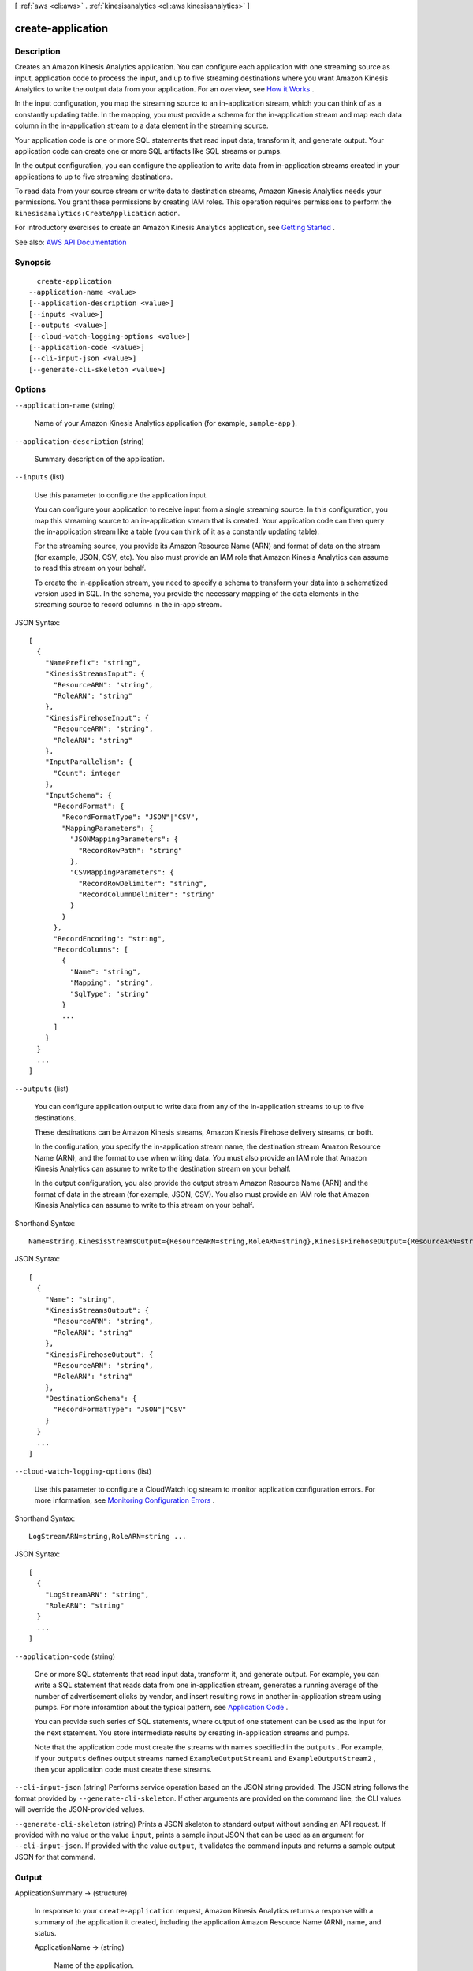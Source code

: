 [ :ref:`aws <cli:aws>` . :ref:`kinesisanalytics <cli:aws kinesisanalytics>` ]

.. _cli:aws kinesisanalytics create-application:


******************
create-application
******************



===========
Description
===========



Creates an Amazon Kinesis Analytics application. You can configure each application with one streaming source as input, application code to process the input, and up to five streaming destinations where you want Amazon Kinesis Analytics to write the output data from your application. For an overview, see `How it Works <http://docs.aws.amazon.com/kinesisanalytics/latest/dev/how-it-works.html>`_ . 

 

In the input configuration, you map the streaming source to an in-application stream, which you can think of as a constantly updating table. In the mapping, you must provide a schema for the in-application stream and map each data column in the in-application stream to a data element in the streaming source.

 

Your application code is one or more SQL statements that read input data, transform it, and generate output. Your application code can create one or more SQL artifacts like SQL streams or pumps.

 

In the output configuration, you can configure the application to write data from in-application streams created in your applications to up to five streaming destinations.

 

To read data from your source stream or write data to destination streams, Amazon Kinesis Analytics needs your permissions. You grant these permissions by creating IAM roles. This operation requires permissions to perform the ``kinesisanalytics:CreateApplication`` action. 

 

For introductory exercises to create an Amazon Kinesis Analytics application, see `Getting Started <http://docs.aws.amazon.com/kinesisanalytics/latest/dev/getting-started.html>`_ . 



See also: `AWS API Documentation <https://docs.aws.amazon.com/goto/WebAPI/kinesisanalytics-2015-08-14/CreateApplication>`_


========
Synopsis
========

::

    create-application
  --application-name <value>
  [--application-description <value>]
  [--inputs <value>]
  [--outputs <value>]
  [--cloud-watch-logging-options <value>]
  [--application-code <value>]
  [--cli-input-json <value>]
  [--generate-cli-skeleton <value>]




=======
Options
=======

``--application-name`` (string)


  Name of your Amazon Kinesis Analytics application (for example, ``sample-app`` ).

  

``--application-description`` (string)


  Summary description of the application.

  

``--inputs`` (list)


  Use this parameter to configure the application input.

   

  You can configure your application to receive input from a single streaming source. In this configuration, you map this streaming source to an in-application stream that is created. Your application code can then query the in-application stream like a table (you can think of it as a constantly updating table).

   

  For the streaming source, you provide its Amazon Resource Name (ARN) and format of data on the stream (for example, JSON, CSV, etc). You also must provide an IAM role that Amazon Kinesis Analytics can assume to read this stream on your behalf.

   

  To create the in-application stream, you need to specify a schema to transform your data into a schematized version used in SQL. In the schema, you provide the necessary mapping of the data elements in the streaming source to record columns in the in-app stream.

  



JSON Syntax::

  [
    {
      "NamePrefix": "string",
      "KinesisStreamsInput": {
        "ResourceARN": "string",
        "RoleARN": "string"
      },
      "KinesisFirehoseInput": {
        "ResourceARN": "string",
        "RoleARN": "string"
      },
      "InputParallelism": {
        "Count": integer
      },
      "InputSchema": {
        "RecordFormat": {
          "RecordFormatType": "JSON"|"CSV",
          "MappingParameters": {
            "JSONMappingParameters": {
              "RecordRowPath": "string"
            },
            "CSVMappingParameters": {
              "RecordRowDelimiter": "string",
              "RecordColumnDelimiter": "string"
            }
          }
        },
        "RecordEncoding": "string",
        "RecordColumns": [
          {
            "Name": "string",
            "Mapping": "string",
            "SqlType": "string"
          }
          ...
        ]
      }
    }
    ...
  ]



``--outputs`` (list)


  You can configure application output to write data from any of the in-application streams to up to five destinations.

   

  These destinations can be Amazon Kinesis streams, Amazon Kinesis Firehose delivery streams, or both.

   

  In the configuration, you specify the in-application stream name, the destination stream Amazon Resource Name (ARN), and the format to use when writing data. You must also provide an IAM role that Amazon Kinesis Analytics can assume to write to the destination stream on your behalf.

   

  In the output configuration, you also provide the output stream Amazon Resource Name (ARN) and the format of data in the stream (for example, JSON, CSV). You also must provide an IAM role that Amazon Kinesis Analytics can assume to write to this stream on your behalf.

  



Shorthand Syntax::

    Name=string,KinesisStreamsOutput={ResourceARN=string,RoleARN=string},KinesisFirehoseOutput={ResourceARN=string,RoleARN=string},DestinationSchema={RecordFormatType=string} ...




JSON Syntax::

  [
    {
      "Name": "string",
      "KinesisStreamsOutput": {
        "ResourceARN": "string",
        "RoleARN": "string"
      },
      "KinesisFirehoseOutput": {
        "ResourceARN": "string",
        "RoleARN": "string"
      },
      "DestinationSchema": {
        "RecordFormatType": "JSON"|"CSV"
      }
    }
    ...
  ]



``--cloud-watch-logging-options`` (list)


  Use this parameter to configure a CloudWatch log stream to monitor application configuration errors. For more information, see `Monitoring Configuration Errors <http://docs.aws.amazon.com/kinesisanalytics/latest/dev/cloudwatch-monitor-configuration.html>`_ .

  



Shorthand Syntax::

    LogStreamARN=string,RoleARN=string ...




JSON Syntax::

  [
    {
      "LogStreamARN": "string",
      "RoleARN": "string"
    }
    ...
  ]



``--application-code`` (string)


  One or more SQL statements that read input data, transform it, and generate output. For example, you can write a SQL statement that reads data from one in-application stream, generates a running average of the number of advertisement clicks by vendor, and insert resulting rows in another in-application stream using pumps. For more inforamtion about the typical pattern, see `Application Code <http://docs.aws.amazon.com/kinesisanalytics/latest/dev/how-it-works-app-code.html>`_ . 

   

  You can provide such series of SQL statements, where output of one statement can be used as the input for the next statement. You store intermediate results by creating in-application streams and pumps.

   

  Note that the application code must create the streams with names specified in the ``outputs`` . For example, if your ``outputs`` defines output streams named ``ExampleOutputStream1`` and ``ExampleOutputStream2`` , then your application code must create these streams. 

  

``--cli-input-json`` (string)
Performs service operation based on the JSON string provided. The JSON string follows the format provided by ``--generate-cli-skeleton``. If other arguments are provided on the command line, the CLI values will override the JSON-provided values.

``--generate-cli-skeleton`` (string)
Prints a JSON skeleton to standard output without sending an API request. If provided with no value or the value ``input``, prints a sample input JSON that can be used as an argument for ``--cli-input-json``. If provided with the value ``output``, it validates the command inputs and returns a sample output JSON for that command.



======
Output
======

ApplicationSummary -> (structure)

  

  In response to your ``create-application`` request, Amazon Kinesis Analytics returns a response with a summary of the application it created, including the application Amazon Resource Name (ARN), name, and status.

  

  ApplicationName -> (string)

    

    Name of the application.

    

    

  ApplicationARN -> (string)

    

    ARN of the application.

    

    

  ApplicationStatus -> (string)

    

    Status of the application.

    

    

  

